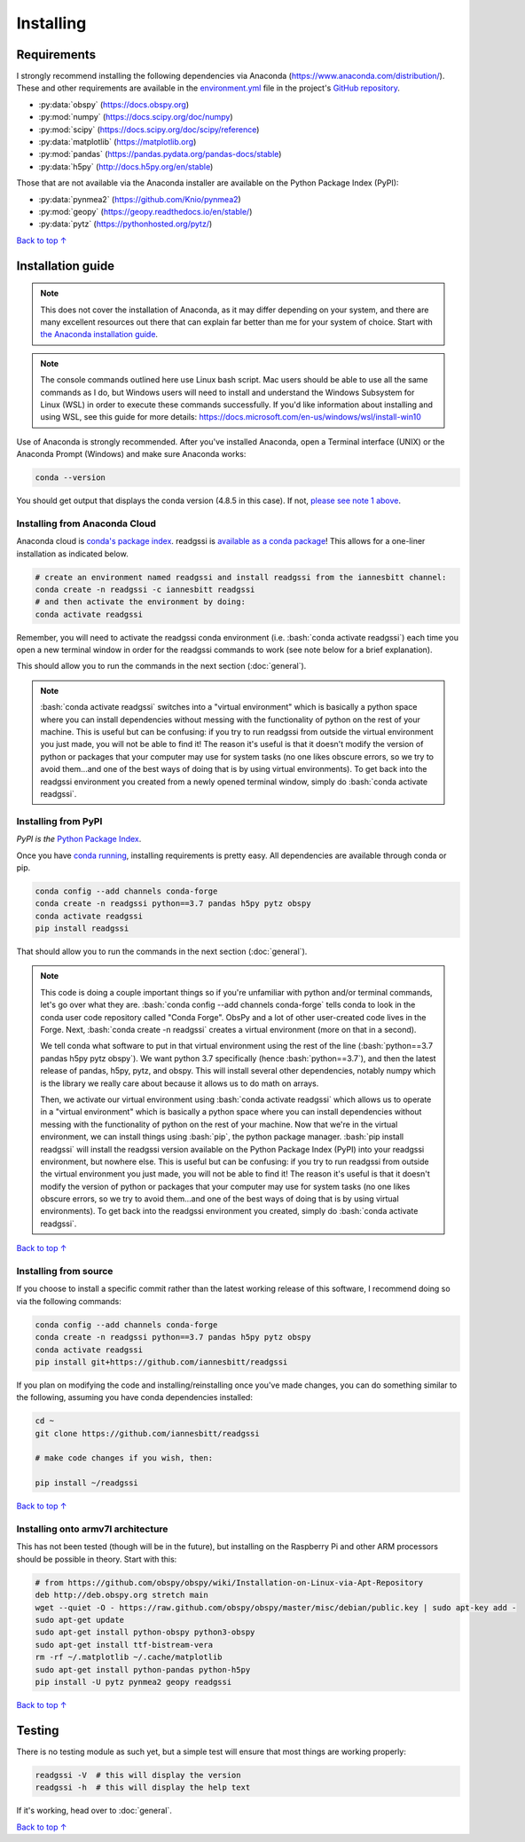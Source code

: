 Installing
#####################################

.. role:: bash(code)
   :language: bash

*********************************
Requirements
*********************************

I strongly recommend installing the following dependencies via Anaconda (https://www.anaconda.com/distribution/). These and other requirements are available in the `environment.yml <https://github.com/iannesbitt/readgssi/blob/master/environment.yml>`_ file in the project's `GitHub repository <https://github.com/iannesbitt/readgssi>`_.

* :py:data:`obspy` (https://docs.obspy.org)
* :py:mod:`numpy` (https://docs.scipy.org/doc/numpy)
* :py:mod:`scipy` (https://docs.scipy.org/doc/scipy/reference)
* :py:data:`matplotlib` (https://matplotlib.org)
* :py:mod:`pandas` (https://pandas.pydata.org/pandas-docs/stable)
* :py:data:`h5py` (http://docs.h5py.org/en/stable)

Those that are not available via the Anaconda installer are available on the Python Package Index (PyPI):

* :py:data:`pynmea2` (https://github.com/Knio/pynmea2)
* :py:mod:`geopy` (https://geopy.readthedocs.io/en/stable/)
* :py:data:`pytz` (https://pythonhosted.org/pytz/)

`Back to top ↑ <#top>`_

*********************************
Installation guide
*********************************

.. note:: This does not cover the installation of Anaconda, as it may differ depending on your system, and there are many excellent resources out there that can explain far better than me for your system of choice. Start with `the Anaconda installation guide <https://docs.anaconda.com/anaconda/install/>`_.

.. note:: The console commands outlined here use Linux bash script. Mac users should be able to use all the same commands as I do, but Windows users will need to install and understand the Windows Subsystem for Linux (WSL) in order to execute these commands successfully. If you'd like information about installing and using WSL, see this guide for more details: https://docs.microsoft.com/en-us/windows/wsl/install-win10

Use of Anaconda is strongly recommended. After you've installed Anaconda, open a Terminal interface (UNIX) or the Anaconda Prompt (Windows) and make sure Anaconda works:

.. code-block:: bash

    conda --version

You should get output that displays the conda version (4.8.5 in this case). If not, `please see note 1 above <#installation-guide>`_.


Installing from Anaconda Cloud
================================

Anaconda cloud is `conda's package index <https://anaconda.org/>`_.
readgssi is `available as a conda package <https://anaconda.org/iannesbitt/readgssi>`_! This allows for a one-liner installation as indicated below.

.. code-block:: bash

    # create an environment named readgssi and install readgssi from the iannesbitt channel:
    conda create -n readgssi -c iannesbitt readgssi
    # and then activate the environment by doing:
    conda activate readgssi

Remember, you will need to activate the readgssi conda environment (i.e. :bash:`conda activate readgssi`) each time you open a new terminal window in order for the readgssi commands to work (see note below for a brief explanation).

This should allow you to run the commands in the next section (:doc:`general`).

.. note::

    :bash:`conda activate readgssi` switches into a "virtual environment" which is basically a python space where you can install dependencies without messing with the functionality of python on the rest of your machine. This is useful but can be confusing: if you try to run readgssi from outside the virtual environment you just made, you will not be able to find it! The reason it's useful is that it doesn't modify the version of python or packages that your computer may use for system tasks (no one likes obscure errors, so we try to avoid them...and one of the best ways of doing that is by using virtual environments). To get back into the readgssi environment you created from a newly opened terminal window, simply do :bash:`conda activate readgssi`.


Installing from PyPI
=========================

*PyPI is the* `Python Package Index <https://pypi.org>`_.

Once you have `conda running <#installation-guide>`_, installing requirements is pretty easy. All dependencies are available through conda or pip. 

.. code-block:: bash

    conda config --add channels conda-forge
    conda create -n readgssi python==3.7 pandas h5py pytz obspy
    conda activate readgssi
    pip install readgssi


That should allow you to run the commands in the next section (:doc:`general`).

.. note::

    This code is doing a couple important things so if you're unfamiliar with python and/or terminal commands, let's go over what they are. :bash:`conda config --add channels conda-forge` tells conda to look in the conda user code repository called "Conda Forge". ObsPy and a lot of other user-created code lives in the Forge. Next, :bash:`conda create -n readgssi` creates a virtual environment (more on that in a second).
    
    We tell conda what software to put in that virtual environment using the rest of the line (:bash:`python==3.7 pandas h5py pytz obspy`). We want python 3.7 specifically (hence :bash:`python==3.7`), and then the latest release of pandas, h5py, pytz, and obspy. This will install several other dependencies, notably numpy which is the library we really care about because it allows us to do math on arrays.

    Then, we activate our virtual environment using :bash:`conda activate readgssi` which allows us to operate in a "virtual environment" which is basically a python space where you can install dependencies without messing with the functionality of python on the rest of your machine. Now that we're in the virtual environment, we can install things using :bash:`pip`, the python package manager. :bash:`pip install readgssi` will install the readgssi version available on the Python Package Index (PyPI) into your readgssi environment, but nowhere else. This is useful but can be confusing: if you try to run readgssi from outside the virtual environment you just made, you will not be able to find it! The reason it's useful is that it doesn't modify the version of python or packages that your computer may use for system tasks (no one likes obscure errors, so we try to avoid them...and one of the best ways of doing that is by using virtual environments). To get back into the readgssi environment you created, simply do :bash:`conda activate readgssi`.

`Back to top ↑ <#top>`_

Installing from source
=========================

If you choose to install a specific commit rather than the latest working release of this software, I recommend doing so via the following commands:

.. code-block:: bash

    conda config --add channels conda-forge
    conda create -n readgssi python==3.7 pandas h5py pytz obspy
    conda activate readgssi
    pip install git+https://github.com/iannesbitt/readgssi

If you plan on modifying the code and installing/reinstalling once you've made changes, you can do something similar to the following, assuming you have conda dependencies installed:

.. code-block:: bash

    cd ~
    git clone https://github.com/iannesbitt/readgssi

    # make code changes if you wish, then:
    
    pip install ~/readgssi

`Back to top ↑ <#top>`_

Installing onto armv7l architecture
====================================

This has not been tested (though will be in the future), but installing on the Raspberry Pi and other ARM processors should be possible in theory. Start with this:

.. code-block:: bash

    # from https://github.com/obspy/obspy/wiki/Installation-on-Linux-via-Apt-Repository
    deb http://deb.obspy.org stretch main
    wget --quiet -O - https://raw.github.com/obspy/obspy/master/misc/debian/public.key | sudo apt-key add -
    sudo apt-get update
    sudo apt-get install python-obspy python3-obspy
    sudo apt-get install ttf-bistream-vera
    rm -rf ~/.matplotlib ~/.cache/matplotlib
    sudo apt-get install python-pandas python-h5py
    pip install -U pytz pynmea2 geopy readgssi

.. todo:: Install and test readgssi on armv7l architecture

`Back to top ↑ <#top>`_

************************
Testing
************************

There is no testing module as such yet, but a simple test will ensure that most things are working properly:

.. code-block:: bash

    readgssi -V  # this will display the version
    readgssi -h  # this will display the help text

If it's working, head over to :doc:`general`.

.. todo:: Create a testing module and routines.

`Back to top ↑ <#top>`_
